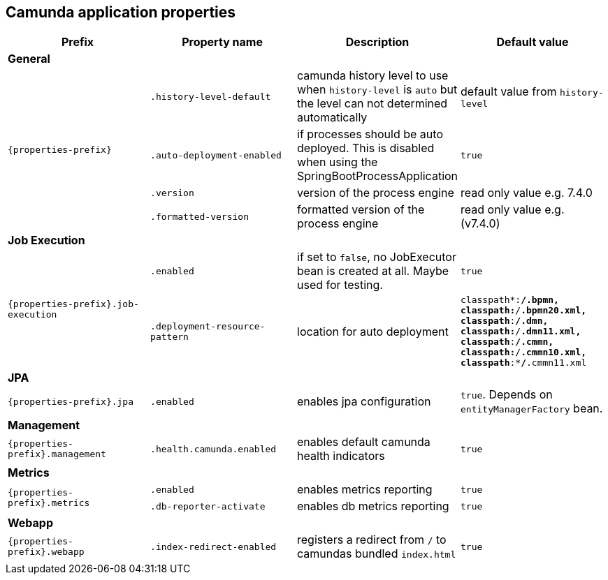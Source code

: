 [[properties]]
== Camunda application properties

[options="header"]
|===
|Prefix | Property name |Description | Default value
4+|**General**
.4+|`{properties-prefix}`

|`.history-level-default`
|camunda history level to use when `history-level` is `auto` but the level can not determined automatically
|default value from `history-level`

|`.auto-deployment-enabled`
|if processes should be auto deployed. This is disabled when using the SpringBootProcessApplication
|`true`

|`.version`
|version of the process engine
|read only value e.g. 7.4.0

|`.formatted-version`
|formatted version of the process engine
|read only value e.g. (v7.4.0)

4+|**Job Execution**
.2+|`{properties-prefix}.job-execution`

|`.enabled`
|if set to `false`, no JobExecutor bean is created at all. Maybe used for testing.
|`true`

|`.deployment-resource-pattern`
|location for auto deployment
|`classpath*:**/*.bpmn, classpath*:**/*.bpmn20.xml, classpath*:**/*.dmn, classpath*:**/*.dmn11.xml, classpath*:**/*.cmmn, classpath*:**/*.cmmn10.xml, classpath*:**/*.cmmn11.xml`

4+|**JPA**
.1+|`{properties-prefix}.jpa`

|`.enabled`
|enables jpa configuration
|`true`. Depends on `entityManagerFactory` bean.

4+|**Management**
.1+|`{properties-prefix}.management`

|`.health.camunda.enabled`
|enables default camunda health indicators
|`true`

4+|**Metrics**
.2+|`{properties-prefix}.metrics`

|`.enabled`
|enables metrics reporting
|`true`

|`.db-reporter-activate`
|enables db metrics reporting
|`true`

4+|**Webapp**
.1+|`{properties-prefix}.webapp`

|`.index-redirect-enabled`
|registers a redirect from `/` to camundas bundled `index.html`
|`true`

|===
